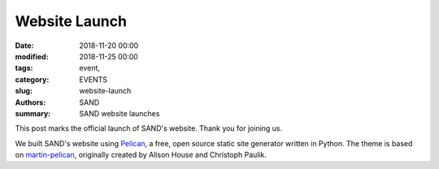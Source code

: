 ###################
Website Launch
###################

:date: 2018-11-20 00:00
:modified: 2018-11-25 00:00
:tags: event,
:category: EVENTS
:slug: website-launch
:authors: SAND
:summary: SAND website launches

This post marks the official launch of SAND's website. Thank you for joining us.

We built SAND's website using `Pelican <http://blog.getpelican.com>`_, a free, open source static site generator written in Python. The theme is based on `martin-pelican <https://github.com/cpaulik/martin-pelican/>`_, originally created by Alison House and Christoph Paulik.